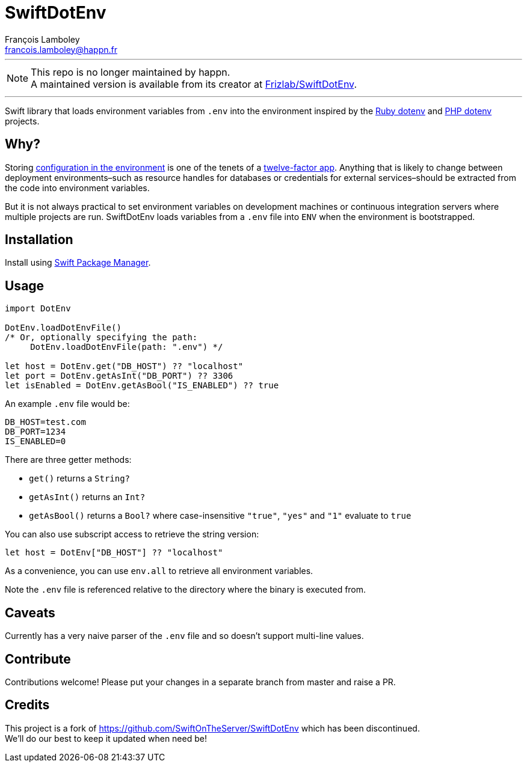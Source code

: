 = SwiftDotEnv
François Lamboley <francois.lamboley@happn.fr>

:ruby_dotenv: https://github.com/bkeepers/dotenv
:php_dotenv: https://github.com/vlucas/phpdotenv

---

NOTE: This repo is no longer maintained by happn. +
A maintained version is available from its creator at https://github.com/Frizlab/SwiftDotEnv[Frizlab/SwiftDotEnv].

---

Swift library that loads environment variables from `.env` into the environment inspired by the {ruby_dotenv}[Ruby dotenv] and {php_dotenv}[PHP dotenv] projects.

== Why?
Storing https://12factor.net/config[configuration in the environment] is one of the tenets of a https://12factor.net[twelve-factor app]. Anything that is likely to change between deployment environments–such as resource handles for databases or credentials for external services–should be extracted from the code into environment variables.

But it is not always practical to set environment variables on development machines or continuous integration servers where multiple projects are run. SwiftDotEnv loads variables from a `.env` file into `ENV` when the environment is bootstrapped.

== Installation
Install using https://swift.org/package-manager/[Swift Package Manager].

== Usage
[code,swift]
----
import DotEnv

DotEnv.loadDotEnvFile()
/* Or, optionally specifying the path:
     DotEnv.loadDotEnvFile(path: ".env") */

let host = DotEnv.get("DB_HOST") ?? "localhost"
let port = DotEnv.getAsInt("DB_PORT") ?? 3306
let isEnabled = DotEnv.getAsBool("IS_ENABLED") ?? true
----

An example `.env` file would be:

----
DB_HOST=test.com
DB_PORT=1234
IS_ENABLED=0
----

There are three getter methods: 

* `get()` returns a `String?`
* `getAsInt()` returns an `Int?`
* `getAsBool()` returns a `Bool?` where case-insensitive `"true"`, `"yes"` and `"1"` evaluate to `true`

You can also use subscript access to retrieve the string version:

[code,swift]
----
let host = DotEnv["DB_HOST"] ?? "localhost"
----

As a convenience, you can use `env.all` to retrieve all environment variables.

Note the `.env` file is referenced relative to the directory where the binary is executed from.

== Caveats
Currently has a very naive parser of the `.env` file and so doesn`'t support multi-line values.

== Contribute
Contributions welcome! Please put your changes in a separate branch from master and raise a PR.

== Credits
This project is a fork of https://github.com/SwiftOnTheServer/SwiftDotEnv which has been discontinued. +
We`'ll do our best to keep it updated when need be!
